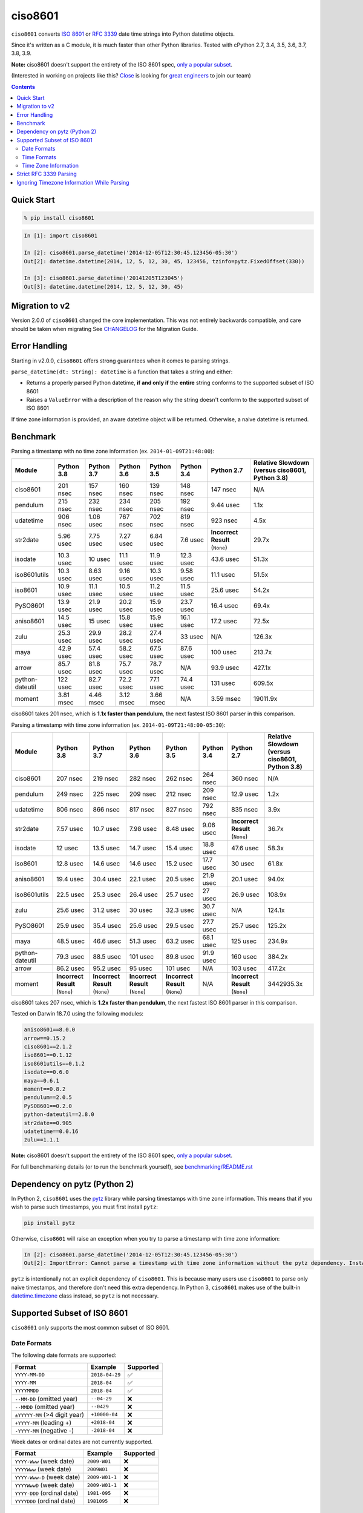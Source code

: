 ========
ciso8601
========

.. image:: https://img.shields.io/circleci/project/github/closeio/ciso8601.svg
    :target: https://circleci.com/gh/closeio/ciso8601/tree/master

.. image:: https://img.shields.io/pypi/v/ciso8601.svg
    :target: https://pypi.org/project/ciso8601/

.. image:: https://img.shields.io/pypi/pyversions/ciso8601.svg
    :target: https://pypi.org/project/ciso8601/

``ciso8601`` converts `ISO 8601`_ or `RFC 3339`_ date time strings into Python datetime objects.

Since it's written as a C module, it is much faster than other Python libraries.
Tested with cPython 2.7, 3.4, 3.5, 3.6, 3.7, 3.8, 3.9.

**Note:** ciso8601 doesn't support the entirety of the ISO 8601 spec, `only a popular subset`_.

.. _ISO 8601: https://en.wikipedia.org/wiki/ISO_8601
.. _RFC 3339: https://tools.ietf.org/html/rfc3339

.. _`only a popular subset`: https://github.com/closeio/ciso8601#supported-subset-of-iso-8601

(Interested in working on projects like this? `Close`_ is looking for `great engineers`_ to join our team)

.. _Close: https://close.com
.. _great engineers: https://jobs.close.com


.. contents:: Contents


Quick Start
-----------

.. code:: bash

  % pip install ciso8601

.. code:: python

  In [1]: import ciso8601

  In [2]: ciso8601.parse_datetime('2014-12-05T12:30:45.123456-05:30')
  Out[2]: datetime.datetime(2014, 12, 5, 12, 30, 45, 123456, tzinfo=pytz.FixedOffset(330))

  In [3]: ciso8601.parse_datetime('20141205T123045')
  Out[3]: datetime.datetime(2014, 12, 5, 12, 30, 45)

Migration to v2
---------------

Version 2.0.0 of ``ciso8601`` changed the core implementation. This was not entirely backwards compatible, and care should be taken when migrating
See `CHANGELOG`_ for the Migration Guide.

.. _CHANGELOG: https://github.com/closeio/ciso8601/blob/master/CHANGELOG.md

Error Handling
--------------

Starting in v2.0.0, ``ciso8601`` offers strong guarantees when it comes to parsing strings.

``parse_datetime(dt: String): datetime`` is a function that takes a string and either:

* Returns a properly parsed Python datetime, **if and only if** the **entire** string conforms to the supported subset of ISO 8601
* Raises a ``ValueError`` with a description of the reason why the string doesn't conform to the supported subset of ISO 8601

If time zone information is provided, an aware datetime object will be returned. Otherwise, a naive datetime is returned.

Benchmark
---------

Parsing a timestamp with no time zone information (ex. ``2014-01-09T21:48:00``):

.. <include:benchmark_with_no_time_zone.rst>

.. table:: 

    +---------------+----------+----------+----------+----------+----------+-------------------------------+-----------------------------------------------+
    |    Module     |Python 3.8|Python 3.7|Python 3.6|Python 3.5|Python 3.4|          Python 2.7           |Relative Slowdown (versus ciso8601, Python 3.8)|
    +===============+==========+==========+==========+==========+==========+===============================+===============================================+
    |ciso8601       |201 nsec  |157 nsec  |160 nsec  |139 nsec  |148 nsec  |147 nsec                       |N/A                                            |
    +---------------+----------+----------+----------+----------+----------+-------------------------------+-----------------------------------------------+
    |pendulum       |215 nsec  |232 nsec  |234 nsec  |205 nsec  |192 nsec  |9.44 usec                      |1.1x                                           |
    +---------------+----------+----------+----------+----------+----------+-------------------------------+-----------------------------------------------+
    |udatetime      |906 nsec  |1.06 usec |767 nsec  |702 nsec  |819 nsec  |923 nsec                       |4.5x                                           |
    +---------------+----------+----------+----------+----------+----------+-------------------------------+-----------------------------------------------+
    |str2date       |5.96 usec |7.75 usec |7.27 usec |6.84 usec |7.6 usec  |**Incorrect Result** (``None``)|29.7x                                          |
    +---------------+----------+----------+----------+----------+----------+-------------------------------+-----------------------------------------------+
    |isodate        |10.3 usec |10 usec   |11.1 usec |11.9 usec |12.3 usec |43.6 usec                      |51.3x                                          |
    +---------------+----------+----------+----------+----------+----------+-------------------------------+-----------------------------------------------+
    |iso8601utils   |10.3 usec |8.63 usec |9.16 usec |10.3 usec |9.58 usec |11.1 usec                      |51.5x                                          |
    +---------------+----------+----------+----------+----------+----------+-------------------------------+-----------------------------------------------+
    |iso8601        |10.9 usec |11.1 usec |10.5 usec |11.2 usec |11.5 usec |25.6 usec                      |54.2x                                          |
    +---------------+----------+----------+----------+----------+----------+-------------------------------+-----------------------------------------------+
    |PySO8601       |13.9 usec |21.9 usec |20.2 usec |15.9 usec |23.7 usec |16.4 usec                      |69.4x                                          |
    +---------------+----------+----------+----------+----------+----------+-------------------------------+-----------------------------------------------+
    |aniso8601      |14.5 usec |15 usec   |15.8 usec |15.9 usec |16.1 usec |17.2 usec                      |72.5x                                          |
    +---------------+----------+----------+----------+----------+----------+-------------------------------+-----------------------------------------------+
    |zulu           |25.3 usec |29.9 usec |28.2 usec |27.4 usec |33 usec   |N/A                            |126.3x                                         |
    +---------------+----------+----------+----------+----------+----------+-------------------------------+-----------------------------------------------+
    |maya           |42.9 usec |57.4 usec |58.2 usec |67.5 usec |87.6 usec |100 usec                       |213.7x                                         |
    +---------------+----------+----------+----------+----------+----------+-------------------------------+-----------------------------------------------+
    |arrow          |85.7 usec |81.8 usec |75.7 usec |78.7 usec |N/A       |93.9 usec                      |427.1x                                         |
    +---------------+----------+----------+----------+----------+----------+-------------------------------+-----------------------------------------------+
    |python-dateutil|122 usec  |82.7 usec |72.2 usec |77.1 usec |74.4 usec |131 usec                       |609.5x                                         |
    +---------------+----------+----------+----------+----------+----------+-------------------------------+-----------------------------------------------+
    |moment         |3.81 msec |4.46 msec |3.12 msec |3.66 msec |N/A       |3.59 msec                      |19011.9x                                       |
    +---------------+----------+----------+----------+----------+----------+-------------------------------+-----------------------------------------------+

ciso8601 takes 201 nsec, which is **1.1x faster than pendulum**, the next fastest ISO 8601 parser in this comparison.

.. </include:benchmark_with_no_time_zone.rst>

Parsing a timestamp with time zone information (ex. ``2014-01-09T21:48:00-05:30``):

.. <include:benchmark_with_time_zone.rst>

.. table:: 

    +---------------+-------------------------------+-------------------------------+-------------------------------+-------------------------------+----------+-------------------------------+-----------------------------------------------+
    |    Module     |          Python 3.8           |          Python 3.7           |          Python 3.6           |          Python 3.5           |Python 3.4|          Python 2.7           |Relative Slowdown (versus ciso8601, Python 3.8)|
    +===============+===============================+===============================+===============================+===============================+==========+===============================+===============================================+
    |ciso8601       |207 nsec                       |219 nsec                       |282 nsec                       |262 nsec                       |264 nsec  |360 nsec                       |N/A                                            |
    +---------------+-------------------------------+-------------------------------+-------------------------------+-------------------------------+----------+-------------------------------+-----------------------------------------------+
    |pendulum       |249 nsec                       |225 nsec                       |209 nsec                       |212 nsec                       |209 nsec  |12.9 usec                      |1.2x                                           |
    +---------------+-------------------------------+-------------------------------+-------------------------------+-------------------------------+----------+-------------------------------+-----------------------------------------------+
    |udatetime      |806 nsec                       |866 nsec                       |817 nsec                       |827 nsec                       |792 nsec  |835 nsec                       |3.9x                                           |
    +---------------+-------------------------------+-------------------------------+-------------------------------+-------------------------------+----------+-------------------------------+-----------------------------------------------+
    |str2date       |7.57 usec                      |10.7 usec                      |7.98 usec                      |8.48 usec                      |9.06 usec |**Incorrect Result** (``None``)|36.7x                                          |
    +---------------+-------------------------------+-------------------------------+-------------------------------+-------------------------------+----------+-------------------------------+-----------------------------------------------+
    |isodate        |12 usec                        |13.5 usec                      |14.7 usec                      |15.4 usec                      |18.8 usec |47.6 usec                      |58.3x                                          |
    +---------------+-------------------------------+-------------------------------+-------------------------------+-------------------------------+----------+-------------------------------+-----------------------------------------------+
    |iso8601        |12.8 usec                      |14.6 usec                      |14.6 usec                      |15.2 usec                      |17.7 usec |30 usec                        |61.8x                                          |
    +---------------+-------------------------------+-------------------------------+-------------------------------+-------------------------------+----------+-------------------------------+-----------------------------------------------+
    |aniso8601      |19.4 usec                      |30.4 usec                      |22.1 usec                      |20.5 usec                      |21.9 usec |20.1 usec                      |94.0x                                          |
    +---------------+-------------------------------+-------------------------------+-------------------------------+-------------------------------+----------+-------------------------------+-----------------------------------------------+
    |iso8601utils   |22.5 usec                      |25.3 usec                      |26.4 usec                      |25.7 usec                      |27 usec   |26.9 usec                      |108.9x                                         |
    +---------------+-------------------------------+-------------------------------+-------------------------------+-------------------------------+----------+-------------------------------+-----------------------------------------------+
    |zulu           |25.6 usec                      |31.2 usec                      |30 usec                        |32.3 usec                      |30.7 usec |N/A                            |124.1x                                         |
    +---------------+-------------------------------+-------------------------------+-------------------------------+-------------------------------+----------+-------------------------------+-----------------------------------------------+
    |PySO8601       |25.9 usec                      |35.4 usec                      |25.6 usec                      |29.5 usec                      |27.7 usec |25.7 usec                      |125.2x                                         |
    +---------------+-------------------------------+-------------------------------+-------------------------------+-------------------------------+----------+-------------------------------+-----------------------------------------------+
    |maya           |48.5 usec                      |46.6 usec                      |51.3 usec                      |63.2 usec                      |68.1 usec |125 usec                       |234.9x                                         |
    +---------------+-------------------------------+-------------------------------+-------------------------------+-------------------------------+----------+-------------------------------+-----------------------------------------------+
    |python-dateutil|79.3 usec                      |88.5 usec                      |101 usec                       |89.8 usec                      |91.9 usec |160 usec                       |384.2x                                         |
    +---------------+-------------------------------+-------------------------------+-------------------------------+-------------------------------+----------+-------------------------------+-----------------------------------------------+
    |arrow          |86.2 usec                      |95.2 usec                      |95 usec                        |101 usec                       |N/A       |103 usec                       |417.2x                                         |
    +---------------+-------------------------------+-------------------------------+-------------------------------+-------------------------------+----------+-------------------------------+-----------------------------------------------+
    |moment         |**Incorrect Result** (``None``)|**Incorrect Result** (``None``)|**Incorrect Result** (``None``)|**Incorrect Result** (``None``)|N/A       |**Incorrect Result** (``None``)|3442935.3x                                     |
    +---------------+-------------------------------+-------------------------------+-------------------------------+-------------------------------+----------+-------------------------------+-----------------------------------------------+

ciso8601 takes 207 nsec, which is **1.2x faster than pendulum**, the next fastest ISO 8601 parser in this comparison.

.. </include:benchmark_with_time_zone.rst>

.. <include:benchmark_module_versions.rst>

Tested on Darwin 18.7.0 using the following modules:

.. code:: python

  aniso8601==8.0.0
  arrow==0.15.2
  ciso8601==2.1.2
  iso8601==0.1.12
  iso8601utils==0.1.2
  isodate==0.6.0
  maya==0.6.1
  moment==0.8.2
  pendulum==2.0.5
  PySO8601==0.2.0
  python-dateutil==2.8.0
  str2date==0.905
  udatetime==0.0.16
  zulu==1.1.1

.. </include:benchmark_module_versions.rst>

**Note:** ciso8601 doesn't support the entirety of the ISO 8601 spec, `only a popular subset`_.

For full benchmarking details (or to run the benchmark yourself), see `benchmarking/README.rst`_

.. _`benchmarking/README.rst`: https://github.com/closeio/ciso8601/blob/master/benchmarking/README.rst

Dependency on pytz (Python 2)
-----------------------------

In Python 2, ``ciso8601`` uses the `pytz`_ library while parsing timestamps with time zone information. This means that if you wish to parse such timestamps, you must first install ``pytz``:

.. _pytz: http://pytz.sourceforge.net/

.. code:: python
  
  pip install pytz

Otherwise, ``ciso8601`` will raise an exception when you try to parse a timestamp with time zone information:

.. code:: python
  
  In [2]: ciso8601.parse_datetime('2014-12-05T12:30:45.123456-05:30')
  Out[2]: ImportError: Cannot parse a timestamp with time zone information without the pytz dependency. Install it with `pip install pytz`.

``pytz`` is intentionally not an explicit dependency of ``ciso8601``. This is because many users use ``ciso8601`` to parse only naive timestamps, and therefore don't need this extra dependency.
In Python 3, ``ciso8601`` makes use of the built-in `datetime.timezone`_ class instead, so ``pytz`` is not necessary.

.. _datetime.timezone: https://docs.python.org/3/library/datetime.html#timezone-objects

Supported Subset of ISO 8601
----------------------------

``ciso8601`` only supports the most common subset of ISO 8601.

Date Formats
^^^^^^^^^^^^

The following date formats are supported:

.. table::
   :widths: auto

   ============================= ============== ==================
   Format                        Example        Supported
   ============================= ============== ==================
   ``YYYY-MM-DD``                ``2018-04-29`` ✅
   ``YYYY-MM``                   ``2018-04``    ✅
   ``YYYYMMDD``                  ``2018-04``    ✅
   ``--MM-DD`` (omitted year)    ``--04-29``    ❌              
   ``--MMDD`` (omitted year)     ``--0429``     ❌
   ``±YYYYY-MM`` (>4 digit year) ``+10000-04``  ❌   
   ``+YYYY-MM`` (leading +)      ``+2018-04``   ❌   
   ``-YYYY-MM`` (negative -)     ``-2018-04``   ❌   
   ============================= ============== ==================

Week dates or ordinal dates are not currently supported.

.. table::
   :widths: auto

   ============================= ============== ==================
   Format                        Example        Supported
   ============================= ============== ==================
   ``YYYY-Www`` (week date)      ``2009-W01``   ❌
   ``YYYYWww`` (week date)       ``2009W01``    ❌
   ``YYYY-Www-D`` (week date)    ``2009-W01-1`` ❌
   ``YYYYWwwD`` (week date)      ``2009-W01-1`` ❌
   ``YYYY-DDD`` (ordinal date)   ``1981-095``   ❌
   ``YYYYDDD`` (ordinal date)    ``1981095``    ❌ 
   ============================= ============== ==================

Time Formats
^^^^^^^^^^^^

Times are optional and are separated from the date by the letter ``T``.

Consistent with `RFC 3339`__, ``ciso860`` also allows either a space character, or a lower-case ``t``, to be used instead of a ``T``.

__ https://stackoverflow.com/questions/522251/whats-the-difference-between-iso-8601-and-rfc-3339-date-formats

The following time formats are supported:

.. table::
   :widths: auto

   =================================== =================== ==============  
   Format                              Example             Supported          
   =================================== =================== ============== 
   ``hh``                              ``11``              ✅ 
   ``hhmm``                            ``1130``            ✅ 
   ``hh:mm``                           ``11:30``           ✅ 
   ``hhmmss``                          ``113059``          ✅ 
   ``hh:mm:ss``                        ``11:30:59``        ✅ 
   ``hhmmss.ssssss``                   ``113059.123456``   ✅ 
   ``hh:mm:ss.ssssss``                 ``11:30:59.123456`` ✅ 
   ``hhmmss,ssssss``                   ``113059,123456``   ✅ 
   ``hh:mm:ss,ssssss``                 ``11:30:59,123456`` ✅ 
   Midnight (special case)             ``24:00:00``        ✅               
   ``hh.hhh`` (fractional hours)       ``11.5``            ❌               
   ``hh:mm.mmm`` (fractional minutes)  ``11:30.5``         ❌               
   =================================== =================== ============== 

**Note:** Python datetime objects only have microsecond precision (6 digits). Any additional precision will be truncated.

Time Zone Information
^^^^^^^^^^^^^^^^^^^^^

Time zone information may be provided in one of the following formats:

.. table::
   :widths: auto

   ========== ========== =========== 
   Format     Example    Supported          
   ========== ========== =========== 
   ``Z``      ``Z``      ✅
   ``z``      ``z``      ✅
   ``±hh``    ``+11``    ✅
   ``±hhmm``  ``+1130``  ✅
   ``±hh:mm`` ``+11:30`` ✅
   ========== ========== ===========

While the ISO 8601 specification allows the use of MINUS SIGN (U+2212) in the time zone separator, ``ciso8601`` only supports the use of the HYPHEN-MINUS (U+002D) character.

Consistent with `RFC 3339`_, ``ciso860`` also allows a lower-case ``z`` to be used instead of a ``Z``.

Strict RFC 3339 Parsing
-----------------------

``ciso8601`` parses ISO 8601 datetimes, which can be thought of as a superset of `RFC 3339`_ (`roughly`_). In cases where you might want strict RFC 3339 parsing, ``ciso8601`` offers a ``parse_rfc3339`` method, which behaves in a similar manner to ``parse_datetime``:

.. _roughly: https://stackoverflow.com/questions/522251/whats-the-difference-between-iso-8601-and-rfc-3339-date-formats

``parse_rfc3339(dt: String): datetime`` is a function that takes a string and either:

* Returns a properly parsed Python datetime, **if and only if** the **entire** string conforms to RFC 3339.
* Raises a ``ValueError`` with a description of the reason why the string doesn't conform to RFC 3339.

Ignoring Timezone Information While Parsing
-------------------------------------------

It takes more time to parse timestamps with time zone information, especially if they're not in UTC. However, there are times when you don't care about time zone information, and wish to produce naive datetimes instead.
For example, if you are certain that your program will only parse timestamps from a single time zone, you might want to strip the time zone information and only output naive datetimes.

In these limited cases, there is a second function provided.
``parse_datetime_as_naive`` will ignore any time zone information it finds and, as a result, is faster for timestamps containing time zone information.

.. code:: python

  In [1]: import ciso8601

  In [2]: ciso8601.parse_datetime_as_naive('2014-12-05T12:30:45.123456-05:30')
  Out[2]: datetime.datetime(2014, 12, 5, 12, 30, 45, 123456)

NOTE: ``parse_datetime_as_naive`` is only useful in the case where your timestamps have time zone information, but you want to ignore it. This is somewhat unusual.
If your timestamps don't have time zone information (i.e. are naive), simply use ``parse_datetime``. It is just as fast.

